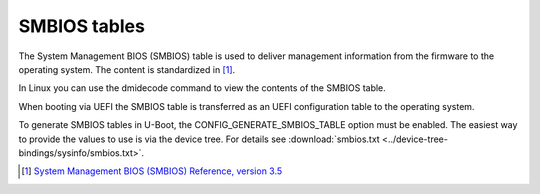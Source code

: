 .. SPDX-License-Identifier: GPL-2.0+

SMBIOS tables
=============

The System Management BIOS (SMBIOS) table is used to deliver management
information from the firmware to the operating system. The content is
standardized in [1]_.

In Linux you can use the dmidecode command to view the contents of the SMBIOS
table.

When booting via UEFI the SMBIOS table is transferred as an UEFI configuration
table to the operating system.

To generate SMBIOS tables in U-Boot, the CONFIG_GENERATE_SMBIOS_TABLE option
must be enabled. The easiest way to provide the values to use is via the device
tree. For details see
:download:`smbios.txt <../device-tree-bindings/sysinfo/smbios.txt>`.

.. [1] `System Management BIOS (SMBIOS) Reference, version 3.5
   <https://www.dmtf.org/content/dmtf-releases-smbios-35>`_
